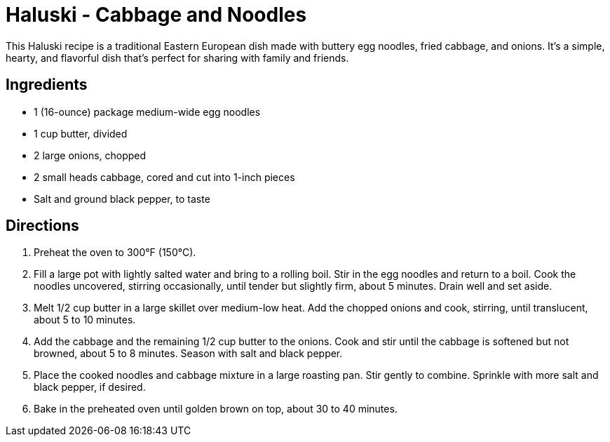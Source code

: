 = Haluski - Cabbage and Noodles

This Haluski recipe is a traditional Eastern European dish made with buttery egg noodles, fried cabbage, and onions. It's a simple, hearty, and flavorful dish that's perfect for sharing with family and friends.

== Ingredients

* 1 (16-ounce) package medium-wide egg noodles
* 1 cup butter, divided
* 2 large onions, chopped
* 2 small heads cabbage, cored and cut into 1-inch pieces
* Salt and ground black pepper, to taste

== Directions

1. Preheat the oven to 300°F (150°C).
2. Fill a large pot with lightly salted water and bring to a rolling boil. Stir in the egg noodles and return to a boil. Cook the noodles uncovered, stirring occasionally, until tender but slightly firm, about 5 minutes. Drain well and set aside.
3. Melt 1/2 cup butter in a large skillet over medium-low heat. Add the chopped onions and cook, stirring, until translucent, about 5 to 10 minutes.
4. Add the cabbage and the remaining 1/2 cup butter to the onions. Cook and stir until the cabbage is softened but not browned, about 5 to 8 minutes. Season with salt and black pepper.
5. Place the cooked noodles and cabbage mixture in a large roasting pan. Stir gently to combine. Sprinkle with more salt and black pepper, if desired.
6. Bake in the preheated oven until golden brown on top, about 30 to 40 minutes.
